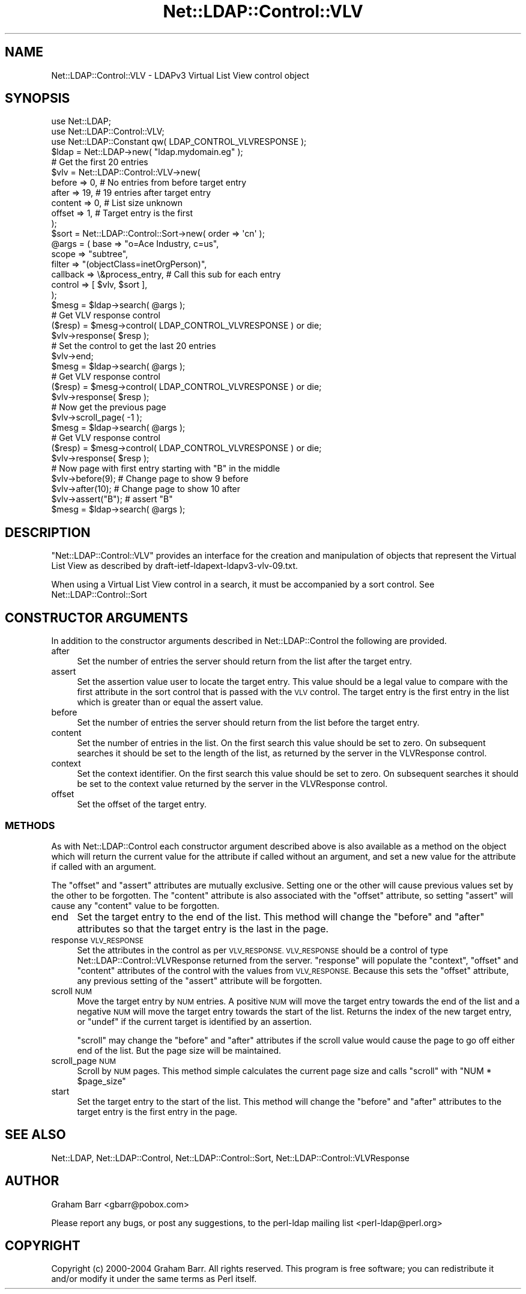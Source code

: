 .\" Automatically generated by Pod::Man 2.28 (Pod::Simple 3.28)
.\"
.\" Standard preamble:
.\" ========================================================================
.de Sp \" Vertical space (when we can't use .PP)
.if t .sp .5v
.if n .sp
..
.de Vb \" Begin verbatim text
.ft CW
.nf
.ne \\$1
..
.de Ve \" End verbatim text
.ft R
.fi
..
.\" Set up some character translations and predefined strings.  \*(-- will
.\" give an unbreakable dash, \*(PI will give pi, \*(L" will give a left
.\" double quote, and \*(R" will give a right double quote.  \*(C+ will
.\" give a nicer C++.  Capital omega is used to do unbreakable dashes and
.\" therefore won't be available.  \*(C` and \*(C' expand to `' in nroff,
.\" nothing in troff, for use with C<>.
.tr \(*W-
.ds C+ C\v'-.1v'\h'-1p'\s-2+\h'-1p'+\s0\v'.1v'\h'-1p'
.ie n \{\
.    ds -- \(*W-
.    ds PI pi
.    if (\n(.H=4u)&(1m=24u) .ds -- \(*W\h'-12u'\(*W\h'-12u'-\" diablo 10 pitch
.    if (\n(.H=4u)&(1m=20u) .ds -- \(*W\h'-12u'\(*W\h'-8u'-\"  diablo 12 pitch
.    ds L" ""
.    ds R" ""
.    ds C` ""
.    ds C' ""
'br\}
.el\{\
.    ds -- \|\(em\|
.    ds PI \(*p
.    ds L" ``
.    ds R" ''
.    ds C`
.    ds C'
'br\}
.\"
.\" Escape single quotes in literal strings from groff's Unicode transform.
.ie \n(.g .ds Aq \(aq
.el       .ds Aq '
.\"
.\" If the F register is turned on, we'll generate index entries on stderr for
.\" titles (.TH), headers (.SH), subsections (.SS), items (.Ip), and index
.\" entries marked with X<> in POD.  Of course, you'll have to process the
.\" output yourself in some meaningful fashion.
.\"
.\" Avoid warning from groff about undefined register 'F'.
.de IX
..
.nr rF 0
.if \n(.g .if rF .nr rF 1
.if (\n(rF:(\n(.g==0)) \{
.    if \nF \{
.        de IX
.        tm Index:\\$1\t\\n%\t"\\$2"
..
.        if !\nF==2 \{
.            nr % 0
.            nr F 2
.        \}
.    \}
.\}
.rr rF
.\"
.\" Accent mark definitions (@(#)ms.acc 1.5 88/02/08 SMI; from UCB 4.2).
.\" Fear.  Run.  Save yourself.  No user-serviceable parts.
.    \" fudge factors for nroff and troff
.if n \{\
.    ds #H 0
.    ds #V .8m
.    ds #F .3m
.    ds #[ \f1
.    ds #] \fP
.\}
.if t \{\
.    ds #H ((1u-(\\\\n(.fu%2u))*.13m)
.    ds #V .6m
.    ds #F 0
.    ds #[ \&
.    ds #] \&
.\}
.    \" simple accents for nroff and troff
.if n \{\
.    ds ' \&
.    ds ` \&
.    ds ^ \&
.    ds , \&
.    ds ~ ~
.    ds /
.\}
.if t \{\
.    ds ' \\k:\h'-(\\n(.wu*8/10-\*(#H)'\'\h"|\\n:u"
.    ds ` \\k:\h'-(\\n(.wu*8/10-\*(#H)'\`\h'|\\n:u'
.    ds ^ \\k:\h'-(\\n(.wu*10/11-\*(#H)'^\h'|\\n:u'
.    ds , \\k:\h'-(\\n(.wu*8/10)',\h'|\\n:u'
.    ds ~ \\k:\h'-(\\n(.wu-\*(#H-.1m)'~\h'|\\n:u'
.    ds / \\k:\h'-(\\n(.wu*8/10-\*(#H)'\z\(sl\h'|\\n:u'
.\}
.    \" troff and (daisy-wheel) nroff accents
.ds : \\k:\h'-(\\n(.wu*8/10-\*(#H+.1m+\*(#F)'\v'-\*(#V'\z.\h'.2m+\*(#F'.\h'|\\n:u'\v'\*(#V'
.ds 8 \h'\*(#H'\(*b\h'-\*(#H'
.ds o \\k:\h'-(\\n(.wu+\w'\(de'u-\*(#H)/2u'\v'-.3n'\*(#[\z\(de\v'.3n'\h'|\\n:u'\*(#]
.ds d- \h'\*(#H'\(pd\h'-\w'~'u'\v'-.25m'\f2\(hy\fP\v'.25m'\h'-\*(#H'
.ds D- D\\k:\h'-\w'D'u'\v'-.11m'\z\(hy\v'.11m'\h'|\\n:u'
.ds th \*(#[\v'.3m'\s+1I\s-1\v'-.3m'\h'-(\w'I'u*2/3)'\s-1o\s+1\*(#]
.ds Th \*(#[\s+2I\s-2\h'-\w'I'u*3/5'\v'-.3m'o\v'.3m'\*(#]
.ds ae a\h'-(\w'a'u*4/10)'e
.ds Ae A\h'-(\w'A'u*4/10)'E
.    \" corrections for vroff
.if v .ds ~ \\k:\h'-(\\n(.wu*9/10-\*(#H)'\s-2\u~\d\s+2\h'|\\n:u'
.if v .ds ^ \\k:\h'-(\\n(.wu*10/11-\*(#H)'\v'-.4m'^\v'.4m'\h'|\\n:u'
.    \" for low resolution devices (crt and lpr)
.if \n(.H>23 .if \n(.V>19 \
\{\
.    ds : e
.    ds 8 ss
.    ds o a
.    ds d- d\h'-1'\(ga
.    ds D- D\h'-1'\(hy
.    ds th \o'bp'
.    ds Th \o'LP'
.    ds ae ae
.    ds Ae AE
.\}
.rm #[ #] #H #V #F C
.\" ========================================================================
.\"
.IX Title "Net::LDAP::Control::VLV 3"
.TH Net::LDAP::Control::VLV 3 "2014-03-29" "perl v5.18.2" "User Contributed Perl Documentation"
.\" For nroff, turn off justification.  Always turn off hyphenation; it makes
.\" way too many mistakes in technical documents.
.if n .ad l
.nh
.SH "NAME"
Net::LDAP::Control::VLV \- LDAPv3 Virtual List View control object
.SH "SYNOPSIS"
.IX Header "SYNOPSIS"
.Vb 3
\& use Net::LDAP;
\& use Net::LDAP::Control::VLV;
\& use Net::LDAP::Constant qw( LDAP_CONTROL_VLVRESPONSE );
\&
\& $ldap = Net::LDAP\->new( "ldap.mydomain.eg" );
\&
\& # Get the first 20 entries
\& $vlv  = Net::LDAP::Control::VLV\->new(
\&           before  => 0,        # No entries from before target entry
\&           after   => 19,       # 19 entries after target entry
\&           content => 0,        # List size unknown
\&           offset  => 1,        # Target entry is the first
\&         );
\& $sort = Net::LDAP::Control::Sort\->new( order => \*(Aqcn\*(Aq );
\&
\& @args = ( base     => "o=Ace Industry, c=us",
\&           scope    => "subtree",
\&           filter   => "(objectClass=inetOrgPerson)",
\&           callback => \e&process_entry, # Call this sub for each entry
\&           control  => [ $vlv, $sort ],
\& );
\&
\& $mesg = $ldap\->search( @args );
\&
\& # Get VLV response control
\& ($resp)  = $mesg\->control( LDAP_CONTROL_VLVRESPONSE )  or die;
\& $vlv\->response( $resp );
\&
\& # Set the control to get the last 20 entries
\& $vlv\->end;
\&
\& $mesg = $ldap\->search( @args );
\&
\& # Get VLV response control
\& ($resp)  = $mesg\->control( LDAP_CONTROL_VLVRESPONSE )  or die;
\& $vlv\->response( $resp );
\&
\& # Now get the previous page
\& $vlv\->scroll_page( \-1 );
\&
\& $mesg = $ldap\->search( @args );
\&
\& # Get VLV response control
\& ($resp)  = $mesg\->control( LDAP_CONTROL_VLVRESPONSE )  or die;
\& $vlv\->response( $resp );
\&
\& # Now page with first entry starting with "B" in the middle
\& $vlv\->before(9);       # Change page to show 9 before
\& $vlv\->after(10);       # Change page to show 10 after
\& $vlv\->assert("B");     # assert "B"
\&
\& $mesg = $ldap\->search( @args );
.Ve
.SH "DESCRIPTION"
.IX Header "DESCRIPTION"
\&\f(CW\*(C`Net::LDAP::Control::VLV\*(C'\fR provides an interface for the creation and
manipulation of objects that represent the Virtual List View as described
by draft\-ietf\-ldapext\-ldapv3\-vlv\-09.txt.
.PP
When using a Virtual List View control in a search, it must be accompanied by a sort
control. See Net::LDAP::Control::Sort
.SH "CONSTRUCTOR ARGUMENTS"
.IX Header "CONSTRUCTOR ARGUMENTS"
In addition to the constructor arguments described in
Net::LDAP::Control the following are provided.
.IP "after" 4
.IX Item "after"
Set the number of entries the server should return from the list after
the target entry.
.IP "assert" 4
.IX Item "assert"
Set the assertion value user to locate the target entry. This value should
be a legal value to compare with the first attribute in the sort control
that is passed with the \s-1VLV\s0 control. The target entry is the first entry
in the list which is greater than or equal the assert value.
.IP "before" 4
.IX Item "before"
Set the number of entries the server should return from the list before
the target entry.
.IP "content" 4
.IX Item "content"
Set the number of entries in the list. On the first search this value
should be set to zero. On subsequent searches it should be set to the
length of the list, as returned by the server in the VLVResponse control.
.IP "context" 4
.IX Item "context"
Set the context identifier.  On the first search this value should be
set to zero. On subsequent searches it should be set to the context
value returned by the server in the VLVResponse control.
.IP "offset" 4
.IX Item "offset"
Set the offset of the target entry.
.SS "\s-1METHODS\s0"
.IX Subsection "METHODS"
As with Net::LDAP::Control each constructor argument
described above is also available as a method on the object which will
return the current value for the attribute if called without an argument,
and set a new value for the attribute if called with an argument.
.PP
The \f(CW\*(C`offset\*(C'\fR and \f(CW\*(C`assert\*(C'\fR attributes are mutually exclusive. Setting
one or the other will cause previous values set by the other to
be forgotten. The \f(CW\*(C`content\*(C'\fR attribute is also associated with the
\&\f(CW\*(C`offset\*(C'\fR attribute, so setting \f(CW\*(C`assert\*(C'\fR will cause any \f(CW\*(C`content\*(C'\fR
value to be forgotten.
.IP "end" 4
.IX Item "end"
Set the target entry to the end of the list. This method will change the \f(CW\*(C`before\*(C'\fR
and \f(CW\*(C`after\*(C'\fR attributes so that the target entry is the last in the page.
.IP "response \s-1VLV_RESPONSE\s0" 4
.IX Item "response VLV_RESPONSE"
Set the attributes in the control as per \s-1VLV_RESPONSE. VLV_RESPONSE\s0 should be a control
of type Net::LDAP::Control::VLVResponse returned
from the server. \f(CW\*(C`response\*(C'\fR will populate the \f(CW\*(C`context\*(C'\fR, \f(CW\*(C`offset\*(C'\fR and \f(CW\*(C`content\*(C'\fR
attributes of the control with the values from \s-1VLV_RESPONSE.\s0 Because this sets the
\&\f(CW\*(C`offset\*(C'\fR attribute, any previous setting of the \f(CW\*(C`assert\*(C'\fR attribute will be forgotten.
.IP "scroll \s-1NUM\s0" 4
.IX Item "scroll NUM"
Move the target entry by \s-1NUM\s0 entries. A positive \s-1NUM\s0 will move the target entry towards
the end of the list and a negative \s-1NUM\s0 will move the target entry towards the
start of the list. Returns the index of the new target entry, or \f(CW\*(C`undef\*(C'\fR if the current target
is identified by an assertion.
.Sp
\&\f(CW\*(C`scroll\*(C'\fR may change the \f(CW\*(C`before\*(C'\fR and \f(CW\*(C`after\*(C'\fR attributes if the scroll value would
cause the page to go off either end of the list. But the page size will be maintained.
.IP "scroll_page \s-1NUM\s0" 4
.IX Item "scroll_page NUM"
Scroll by \s-1NUM\s0 pages. This method simple calculates the current page size and calls
\&\f(CW\*(C`scroll\*(C'\fR with \f(CW\*(C`NUM * $page_size\*(C'\fR
.IP "start" 4
.IX Item "start"
Set the target entry to the start of the list. This method will change the \f(CW\*(C`before\*(C'\fR and \f(CW\*(C`after\*(C'\fR
attributes to the target entry is the first entry in the page.
.SH "SEE ALSO"
.IX Header "SEE ALSO"
Net::LDAP,
Net::LDAP::Control,
Net::LDAP::Control::Sort,
Net::LDAP::Control::VLVResponse
.SH "AUTHOR"
.IX Header "AUTHOR"
Graham Barr <gbarr@pobox.com>
.PP
Please report any bugs, or post any suggestions, to the perl-ldap mailing list
<perl\-ldap@perl.org>
.SH "COPYRIGHT"
.IX Header "COPYRIGHT"
Copyright (c) 2000\-2004 Graham Barr. All rights reserved. This program is
free software; you can redistribute it and/or modify it under the same
terms as Perl itself.
